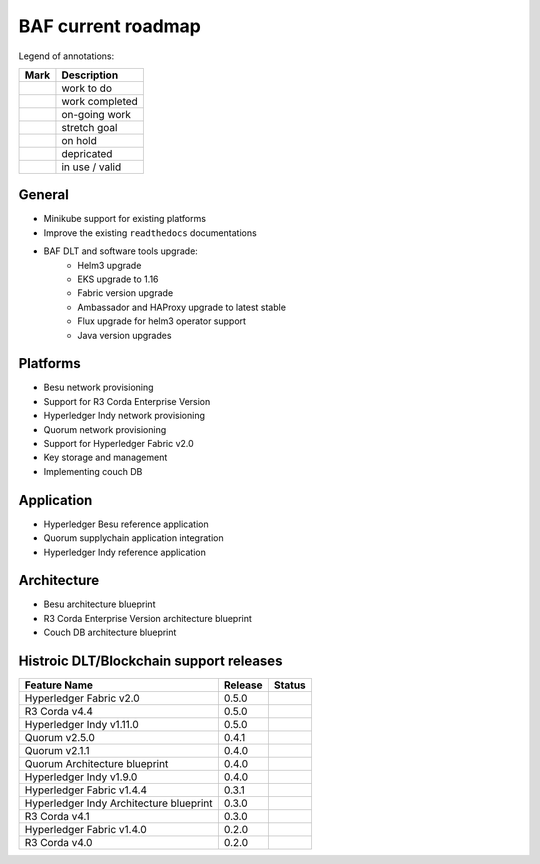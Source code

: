 BAF current roadmap
===================
.. mermaid::

   gantt
    title BAF current roadmap
    dateFormat  YY-MM-DD
    section Platform
    R3 Corda Enterprise Version  :active, a1, 20-05-15  , 110d
    Besu Provisioning       :active, a2, 20-05-20  , 105d
    Couch DB     :a3, 20-09-15  , 60d
    Helm 3 upgrade:active, 20-07-15, 30d
    EKS upgrade:active, 20-08-10, 10d
    HL-Fabric upgrade, 20-09-01, 15d
    
    section Application
    Quorum Ref App      :done, b1, 20-03-10, 60d
    Indy Ref App      :done, b2, after b1, 30d
    
    section Architecture
    Besu Blueprint      : done, 20-06-01, 50d
    Corda-Ent Blueprint : done, 20-06-01, 50d

.. |pin| image:: _static/pin.png
    :width: 15pt
    :height: 15pt
.. |tick| image:: _static/tick.png
    :width: 15pt
    :height: 15pt
.. |run| image:: _static/run.png
    :width: 15pt
    :height: 15pt
.. |muscle| image:: _static/muscle.png
    :width: 15pt
    :height: 15pt
.. |hand| image:: _static/hand.png
    :width: 15pt
    :height: 15pt
.. |depricated| image:: _static/depricated.png
    :alt: depricated
    :width: 15pt
    :height: 15pt
.. |active| image:: _static/active.png
    :alt: in use
    :width: 15pt
    :height: 15pt

Legend of annotations:

+------------------------+------------------+
| Mark                   | Description      |
+========================+==================+
| |pin|                  | work to do       |
+------------------------+------------------+
| |tick|                 | work completed   |
+------------------------+------------------+
| |run|                  | on-going work    |
+------------------------+------------------+
| |muscle|               | stretch goal     |
+------------------------+------------------+
| |hand|                 | on hold          |
+------------------------+------------------+
| |depricated|           | depricated       |
+------------------------+------------------+
| |active|               | in use / valid   |
+------------------------+------------------+

General
-------

-  |tick| Minikube support for existing platforms
-  |run| Improve the existing ``readthedocs`` documentations
-  |run| BAF DLT and software tools upgrade:
    - |run| Helm3 upgrade
    - |pin| EKS upgrade to 1.16
    - |pin| Fabric version upgrade
    - |pin| Ambassador and HAProxy upgrade to latest stable
    - |pin| Flux upgrade for helm3 operator support
    - |pin| Java version upgrades

Platforms
---------

-  |run| Besu network provisioning
-  |pin| Support for R3 Corda Enterprise Version
-  |tick| Hyperledger Indy network provisioning
-  |tick| Quorum network provisioning
-  |tick| Support for Hyperledger Fabric v2.0
-  |tick| Key storage and management
-  |hand| Implementing couch DB

Application
-----------

-  |pin| Hyperledger Besu reference application
-  |tick| Quorum supplychain application integration
-  |tick| Hyperledger Indy reference application

Architecture
------------

-  |pin| Besu architecture blueprint
-  |tick| R3 Corda Enterprise Version architecture blueprint
-  |hand| Couch DB architecture blueprint

Histroic DLT/Blockchain support releases
-----------------------------------------

+-------------------------------------------+-----------+--------------+
| Feature Name                              | Release   | Status       |
+===========================================+===========+==============+
| Hyperledger Fabric v2.0                   | 0.5.0     | |active|     |
+-------------------------------------------+-----------+--------------+
| R3 Corda v4.4                             | 0.5.0     | |active|     |
+-------------------------------------------+-----------+--------------+
| Hyperledger Indy v1.11.0                  | 0.5.0     | |active|     |
+-------------------------------------------+-----------+--------------+
| Quorum v2.5.0                             | 0.4.1     | |active|     |
+-------------------------------------------+-----------+--------------+
| Quorum v2.1.1                             | 0.4.0     | |depricated| |
+-------------------------------------------+-----------+--------------+
| Quorum Architecture blueprint             | 0.4.0     | |active|     |
+-------------------------------------------+-----------+--------------+
| Hyperledger Indy v1.9.0                   | 0.4.0     | |depricated| |
+-------------------------------------------+-----------+--------------+
| Hyperledger Fabric v1.4.4                 | 0.3.1     | |active|     |
+-------------------------------------------+-----------+--------------+
| Hyperledger Indy Architecture blueprint   | 0.3.0     | |active|     |
+-------------------------------------------+-----------+--------------+
| R3 Corda v4.1                             | 0.3.0     | |active|     |
+-------------------------------------------+-----------+--------------+
| Hyperledger Fabric v1.4.0                 | 0.2.0     | |depricated| |
+-------------------------------------------+-----------+--------------+
| R3 Corda v4.0                             | 0.2.0     | |depricated| |
+-------------------------------------------+-----------+--------------+
